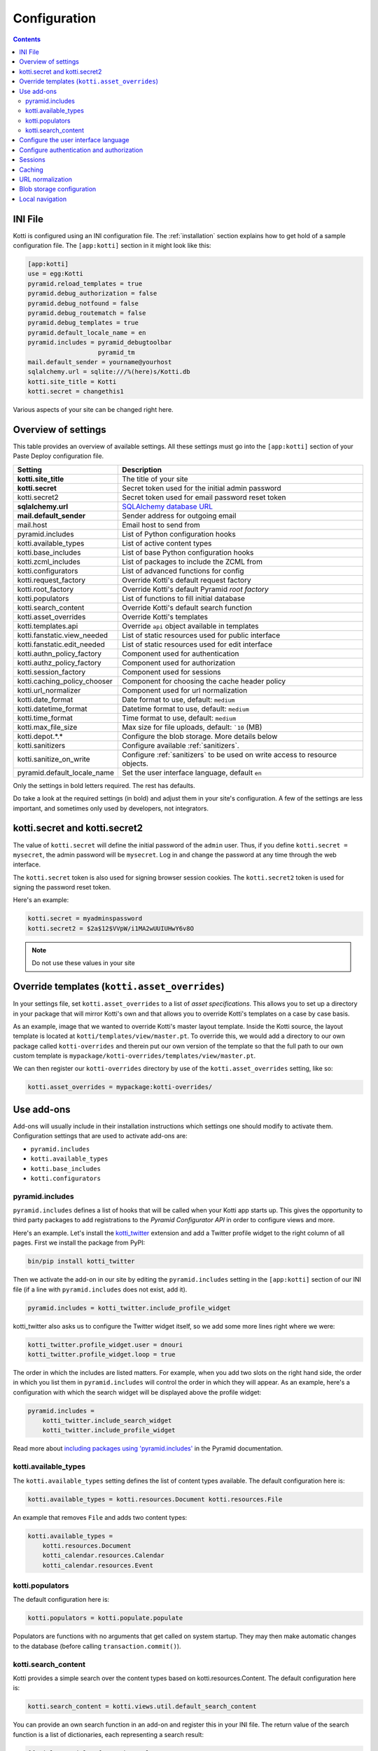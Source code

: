 .. _configuration:

Configuration
=============

.. contents::

INI File
--------

Kotti is configured using an INI configuration file.
The :ref:`installation` section explains how to get hold of a sample configuration file.
The ``[app:kotti]`` section in it might look like this:

.. code-block:: ini

  [app:kotti]
  use = egg:Kotti
  pyramid.reload_templates = true
  pyramid.debug_authorization = false
  pyramid.debug_notfound = false
  pyramid.debug_routematch = false
  pyramid.debug_templates = true
  pyramid.default_locale_name = en
  pyramid.includes = pyramid_debugtoolbar
                     pyramid_tm
  mail.default_sender = yourname@yourhost
  sqlalchemy.url = sqlite:///%(here)s/Kotti.db
  kotti.site_title = Kotti
  kotti.secret = changethis1

Various aspects of your site can be changed right here.

Overview of settings
--------------------

This table provides an overview of available settings.
All these settings must go into the ``[app:kotti]`` section of your Paste Deploy configuration file.

============================  ==================================================
Setting                       Description
============================  ==================================================
**kotti.site_title**          The title of your site
**kotti.secret**              Secret token used for the initial admin password
kotti.secret2                 Secret token used for email password reset token

**sqlalchemy.url**            `SQLAlchemy database URL`_
**mail.default_sender**       Sender address for outgoing email
mail.host                     Email host to send from

pyramid.includes              List of Python configuration hooks
kotti.available_types         List of active content types
kotti.base_includes           List of base Python configuration hooks
kotti.zcml_includes           List of packages to include the ZCML from
kotti.configurators           List of advanced functions for config
kotti.request_factory         Override Kotti's default request factory
kotti.root_factory            Override Kotti's default Pyramid *root factory*
kotti.populators              List of functions to fill initial database
kotti.search_content          Override Kotti's default search function

kotti.asset_overrides         Override Kotti's templates
kotti.templates.api           Override ``api`` object available in templates
kotti.fanstatic.view_needed   List of static resources used for public interface
kotti.fanstatic.edit_needed   List of static resources used for edit interface

kotti.authn_policy_factory    Component used for authentication
kotti.authz_policy_factory    Component used for authorization
kotti.session_factory         Component used for sessions

kotti.caching_policy_chooser  Component for choosing the cache header policy
kotti.url_normalizer          Component used for url normalization

kotti.date_format             Date format to use, default: ``medium``
kotti.datetime_format         Datetime format to use, default: ``medium``
kotti.time_format             Time format to use, default: ``medium``
kotti.max_file_size           Max size for file uploads, default: ```10`` (MB)

kotti.depot.*.*               Configure the blob storage. More details below

kotti.sanitizers              Configure available :ref:`sanitizers`.
kotti.sanitize_on_write       Configure :ref:`sanitizers` to be used on write
                              access to resource objects.

pyramid.default_locale_name   Set the user interface language, default ``en``
============================  ==================================================

Only the settings in bold letters required.
The rest has defaults.

Do take a look at the required settings (in bold) and adjust them in your site's configuration.
A few of the settings are less important, and sometimes only used by developers, not integrators.

kotti.secret and kotti.secret2
------------------------------

The value of ``kotti.secret`` will define the initial password of the ``admin`` user.
Thus, if you define ``kotti.secret = mysecret``, the admin password will be ``mysecret``.
Log in and change the password at any time through the web interface.

The ``kotti.secret`` token is also used for signing browser session cookies.
The ``kotti.secret2`` token is used for signing the password reset token.

Here's an example:

.. code-block:: ini

  kotti.secret = myadminspassword
  kotti.secret2 = $2a$12$VVpW/i1MA2wUUIUHwY6v8O

.. note:: Do not use these values in your site

.. _asset_overrides:

Override templates (``kotti.asset_overrides``)
----------------------------------------------

In your settings file, set ``kotti.asset_overrides`` to a list of *asset specifications*.
This allows you to set up a directory in your package that will mirror Kotti's own and that allows you to override Kotti's templates on a case by case basis.

As an example, image that we wanted to override Kotti's master layout template.
Inside the Kotti source, the layout template is located at ``kotti/templates/view/master.pt``.
To override this, we would add a directory to our own package called ``kotti-overrides`` and therein put our own version of the template so that the full path to our own custom template is ``mypackage/kotti-overrides/templates/view/master.pt``.

We can then register our ``kotti-overrides`` directory by use of the ``kotti.asset_overrides`` setting, like so:

.. code-block:: ini

  kotti.asset_overrides = mypackage:kotti-overrides/

Use add-ons
-----------

Add-ons will usually include in their installation instructions which settings one should modify to activate them.
Configuration settings that are used to activate add-ons are:

- ``pyramid.includes``
- ``kotti.available_types``
- ``kotti.base_includes``
- ``kotti.configurators``

.. _pyramid.includes:

pyramid.includes
````````````````

``pyramid.includes`` defines a list of hooks that will be called when your Kotti app starts up.
This gives the opportunity to third party packages to add registrations to the *Pyramid Configurator API* in order to configure views and more.

Here's an example.
Let's install the `kotti_twitter`_ extension and add a Twitter profile widget to the right column of all pages.
First we install the package from PyPI:

.. code-block:: bash

  bin/pip install kotti_twitter

Then we activate the add-on in our site by editing the ``pyramid.includes`` setting in the ``[app:kotti]`` section of our INI file (if a line with ``pyramid.includes`` does not exist, add it).

.. code-block:: ini

  pyramid.includes = kotti_twitter.include_profile_widget

kotti_twitter also asks us to configure the Twitter widget itself, so we add some more lines right where we were:

.. code-block:: ini

  kotti_twitter.profile_widget.user = dnouri
  kotti_twitter.profile_widget.loop = true

The order in which the includes are listed matters.
For example, when you add two slots on the right hand side, the order in which you list them in ``pyramid.includes`` will control the order in which they will appear.
As an example, here's a configuration with which the search widget will be displayed above the profile widget:

.. code-block:: ini

  pyramid.includes =
      kotti_twitter.include_search_widget
      kotti_twitter.include_profile_widget

Read more about `including packages using 'pyramid.includes'`_ in the Pyramid documentation.

.. _including packages using 'pyramid.includes': http://readthedocs.org/docs/pyramid/en/1.3-branch/narr/environment.html#including-packages

.. _kotti.available_types:

kotti.available_types
`````````````````````

The ``kotti.available_types`` setting defines the list of content types available.
The default configuration here is:

.. code-block:: ini

  kotti.available_types = kotti.resources.Document kotti.resources.File

An example that removes ``File`` and adds two content types:

.. code-block:: ini

  kotti.available_types =
      kotti.resources.Document
      kotti_calendar.resources.Calendar
      kotti_calendar.resources.Event

.. _kotti.populators:

kotti.populators
````````````````

The default configuration here is:

.. code-block:: ini

  kotti.populators = kotti.populate.populate

Populators are functions with no arguments that get called on system startup.
They may then make automatic changes to the database (before calling ``transaction.commit()``).

.. _kotti.search_content:

kotti.search_content
````````````````````

Kotti provides a simple search over the content types based on kotti.resources.Content.
The default configuration here is:

.. code-block:: ini

  kotti.search_content = kotti.views.util.default_search_content

You can provide an own search function in an add-on and register this in your INI file.
The return value of the search function is a list of dictionaries, each representing a search result:

.. code-block:: python

  [{'title': 'Title of search result 1',
    'description': 'Description of search result 1',
    'path': '/path/to/search-result-1'},
   {'title': 'Title of search result 2',
    'description': 'Description of search result 2',
    'path': '/path/to/search-result-2'},
   ...
   ]

An add-on that defines an alternative search function is `kotti_solr`_, which provides an integration with the `Solr`_ search engine.

.. _user interface language:

Configure the user interface language
-------------------------------------

By default, Kotti will display its user interface in English.
The default configuration is:

.. code-block:: ini

  pyramid.default_locale_name = en

You can configure Kotti to serve a German user interface by saying:

.. code-block:: ini

  pyramid.default_locale_name = de_DE

The list of available languages is `here
<https://github.com/Kotti/Kotti/tree/master/kotti/locale>`_.

Configure authentication and authorization
------------------------------------------

You can override the authentication and authorization policy that Kotti uses.
By default, Kotti uses these factories:

.. code-block:: ini

  kotti.authn_policy_factory = kotti.authtkt_factory
  kotti.authz_policy_factory = kotti.acl_factory

These settings correspond to `pyramid.authentication.AuthTktAuthenticationPolicy`_ and `pyramid.authorization.ACLAuthorizationPolicy`_ being used.

Sessions
--------

The ``kotti.session_factory`` configuration variable allows the overriding of the default session factory.
By default, Kotti uses ``pyramid_beaker`` for sessions.

Caching
-------

You can override Kotti's default set of cache headers by changing the ``kotti.views.cache.caching_policies`` dictionary, which maps policies to headers.
E.g. the ``Cache Resource`` entry there caches all static resources for 32 days.
You can also choose which responses match to which caching policy by overriding Kotti's default cache policy chooser through the use of the ``kotti.caching_policy_chooser`` configuration variable.
The default is:

.. code-block:: ini

  kotti.caching_policy_chooser = kotti.views.cache.default_caching_policy_chooser

URL normalization
-----------------

Kotti normalizes document titles to URLs by replacing language specific characters like umlauts or accented characters with its ascii equivalents.
You can change this default behavour by setting ``kotti.url_normalizer.map_non_ascii_characters`` configuration variable to ``False``.
If you do, Kotti will leave national characters in URLs.

You may also replace default component used for url normalization by setting ``kotti.url_normalizer`` configuation variable.

The default configuration here is:

.. code-block:: ini

  kotti.url_normalzier = kotti.url_normalizer.url_normalizer
  kotti.url_normalizer.map_non_ascii_characters = True


Blob storage configuration
--------------------------

By default, Kotti will store blob data (files uploaded in File and Image instances) in the database.
Internally, Kotti integrates with :app:`filedepot`, so it is possible to use any :app:`filedepot` compatible storage, including those provided by :app:`filedepot` itself:

- :class:`depot.io.local.LocalFileStorage`
- :class:`depot.io.awss3.S3Storage`
- :class:`depot.io.gridfs.GridFSStorage`

The default storage for :app:`Kotti` is :class:`~kotti.filedepot.DBFileStorage`.
The benefit of storing files in ``DBFileStorage`` is having *all* content in a single place (the DB) which makes backups, exporting and importing of your site's data easy, as long as you don't have too many or too large files.
The downsides of this approach appear when your database server resides on a different host (network performance becomes a greater issue) or your DB dumps become too large to be handled efficiently.

To configure a depot, several ``kotti.depot.*.*`` lines need to be added.
The number in the first position is used to group backend configuration and to order the file storages in the configuration of :app:`filedepot`.
The depot configured with number 0 will be the default depot, where all new blob data will be saved.
There are 2 options that are required for every storage configuration: ``name`` and ``backend``.
The ``name`` is a unique string that will be used to identify the path of saved files (it is recorded with each blob info), so once configured for a particular storage, it should never change.
The ``backend`` should point to a dotted path for the storage class.
Then, any number of keyword arguments can be added, and they will be passed to the backend class on initialization.

Example of a possible configurationi that stores blob data on the disk, in
``/var/local/files`` using the :app:`filedepot` :class:`depot.io.local.LocalFileStorage` provided backend.
Kotti's default backend, ``DBFileStorage`` has been moved to position **1** and all data stored there will continue to be available.
See :ref:`blobs` to see how to migrate blob data between storages.

.. code-block:: ini

  kotti.depot.0.name = localfs
  kotti.depot.0.backend = depot.io.local.LocalFileStorage
  kotti.depot.0.storage_path = /var/local/files
  kotti.depot.1.name = dbfiles
  kotti.depot.1.backend = kotti.filedepot.DBFileStorage


Local navigation
----------------

Kotti provides a build in navigation widget, which is disabled by default.
To enable the navigation widget add the following to the ``pyramid.includes`` setting:

.. code-block:: ini

  pyramid.includes = kotti.views.slots.includeme_local_navigation

The add-on `kotti_navigation`_ provides also a navigation widget with more features.
With this add-on included your configuration looks like:

.. code-block:: ini

  pyramid.includes = kotti_navigation.include_navigation_widget

Check the documentation of `kotti_navigation`_ for more options.


.. _repoze.tm2: http://pypi.python.org/pypi/repoze.tm2
.. _SQLAlchemy database URL: http://www.sqlalchemy.org/docs/core/engines.html#database-urls
.. _Pyramid Configurator API: http://docs.pylonsproject.org/projects/pyramid/dev/api/config.html
.. _kotti_twitter: http://pypi.python.org/pypi/kotti_twitter
.. _kotti_navigation: http://pypi.python.org/pypi/kotti_navigation
.. _kotti_solr: http://pypi.python.org/pypi/kotti_solr
.. _Solr: http://lucene.apache.org/solr/
.. _pyramid.authentication.AuthTktAuthenticationPolicy: http://docs.pylonsproject.org/projects/pyramid/dev/api/authentication.html
.. _pyramid.authorization.ACLAuthorizationPolicy: http://docs.pylonsproject.org/projects/pyramid/dev/api/authorization.html
.. _pyramid.session.UnencryptedCookieSessionFactoryConfig: http://docs.pylonsproject.org/projects/pyramid/dev/api/session.html
